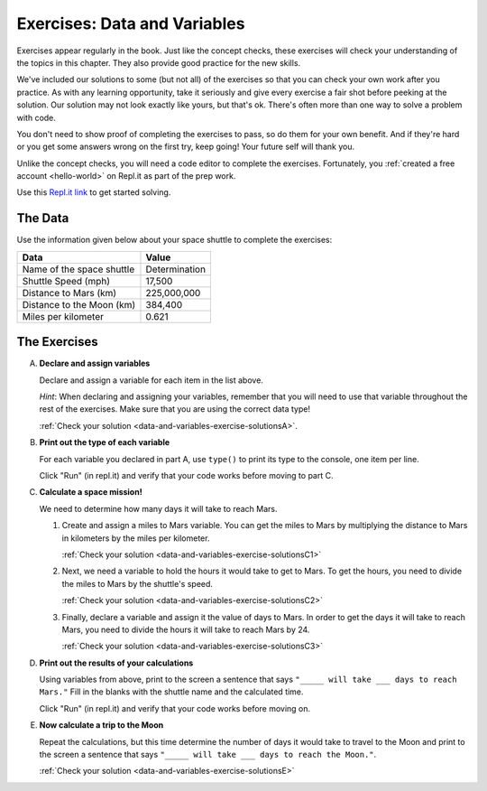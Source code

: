 .. _exercises-data-and-variables:

Exercises: Data and Variables
=============================

Exercises appear regularly in the book. Just like the concept checks, these
exercises will check your understanding of the topics in this chapter. They
also provide good practice for the new skills.

We've included our solutions to some (but not all) of the exercises so that you can check your own work 
after you practice. As with any learning opportunity, take it seriously and give every 
exercise a fair shot before peeking at the solution. Our solution may not look exactly like yours,
but that's ok. There's often more than one way to solve a problem with code.

You don't need to show proof of completing the exercises to pass, so do them for your own benefit. And if they're hard 
or you get some answers wrong on the first try, keep going!
Your future self will thank you. 

Unlike the concept checks, you will need a code editor to complete the
exercises. Fortunately, you :ref:`created a free account <hello-world>` on
Repl.it as part of the prep work.

Use this `Repl.it link <https://repl.it/@launchcode/Exercises-Data-and-Variables-Py>`__ to get started solving.

The Data
--------

Use the information given below about your space shuttle to complete the
exercises:

.. list-table::
   :widths: auto
   :header-rows: 1

   * - Data
     - Value
   * - Name of the space shuttle
     - Determination
   * - Shuttle Speed (mph)
     - 17,500
   * - Distance to Mars (km)
     - 225,000,000
   * - Distance to the Moon (km)
     - 384,400
   * - Miles per kilometer
     - 0.621

.. _exercises-data-and-variables-partA:

The Exercises
-------------

A. **Declare and assign variables**

   Declare and assign a variable for each item in the list above.

   *Hint*: When declaring and assigning your variables, remember that you will
   need to use that variable throughout the rest of the exercises. Make sure
   that you are using the correct data type!

   :ref:`Check your solution <data-and-variables-exercise-solutionsA>`. 

#. **Print out the type of each variable**

   For each variable you declared in part A, use ``type()`` to print its type to the console, one item per line.

   Click "Run" (in repl.it) and verify that your code works before moving to part C.


   .. _exercises-data-and-variables-partC:

#. **Calculate a space mission!**

   We need to determine how many days it will take to reach Mars.

   #. Create and assign a miles to Mars variable. You can get the miles to Mars
      by multiplying the distance to Mars in kilometers by the miles per
      kilometer.

      :ref:`Check your solution <data-and-variables-exercise-solutionsC1>`

   #. Next, we need a variable to hold the hours it would take to get to Mars.
      To get the hours, you need to divide the miles to Mars by the
      shuttle's speed.

      :ref:`Check your solution <data-and-variables-exercise-solutionsC2>`


   #. Finally, declare a variable and assign it the value of days to Mars. In
      order to get the days it will take to reach Mars, you need to divide the
      hours it will take to reach Mars by 24.

      :ref:`Check your solution <data-and-variables-exercise-solutionsC3>`

#. **Print out the results of your calculations**

   Using variables from above, print to the screen a sentence that
   says ``"_____ will take ___ days to reach Mars."`` Fill in the blanks with 
   the shuttle name and the calculated time.

   Click "Run" (in repl.it) and verify that your code works before moving on.

   .. _exercises-data-and-variables-partE:

#. **Now calculate a trip to the Moon**

   Repeat the calculations, but this time determine the number of days it would
   take to travel to the Moon and print to the screen a sentence that says
   ``"_____ will take ___ days to reach the Moon."``.

   :ref:`Check your solution <data-and-variables-exercise-solutionsE>`

